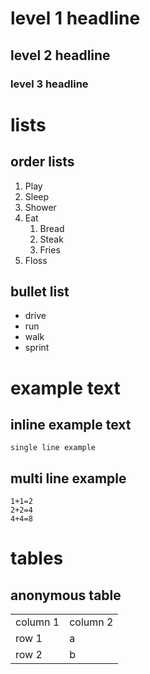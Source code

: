 * level 1 headline 
** level 2 headline 
*** level 3 headline
* lists
** order lists
1. Play
2. Sleep
3. Shower
4. Eat
  1. Bread
  2. Steak
  10. Fries
5. Floss

** bullet list
- drive
- run
- walk
- sprint

* example text
** inline example text
: single line example

** multi line example
#+begin_example
1+1=2
2+2=4
4+4=8
#+end_example

* tables
** anonymous table

| column 1 | column 2 |
| row 1 | a |
| row 2 | b |
